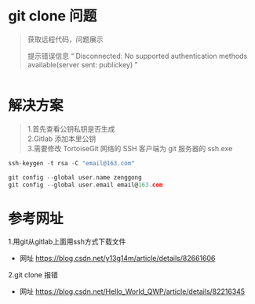 * git clone 问题
#+BEGIN_QUOTE
获取远程代码，问题展示

提示错误信息 “ Disconnected: No supported authentication methods available(server sent: publickey) ”
#+END_QUOTE

#+BEGIN_SRC C

#+END_SRC
[[file:git clone err.png]]

* 解决方案
#+BEGIN_QUOTE
1.首先查看公钥私钥是否生成\\
2.Gitlab 添加本里公钥\\
3.需要修改 TortoiseGit 网络的 SSH 客户端为 git 服务器的 ssh.exe
#+END_QUOTE

[[file:git ssh err.png]]

#+BEGIN_SRC C
ssh-keygen -t rsa -C "email@163.com"
#+END_SRC

#+BEGIN_SRC C
git config --global user.name zenggong
git config --global user.email email@163.com
#+END_SRC
* 参考网址
1.用git从gitlab上面用ssh方式下载文件
- 网址 https://blog.csdn.net/y13g14m/article/details/82661606
2.git clone 报错
- 网址 https://blog.csdn.net/Hello_World_QWP/article/details/82216345

